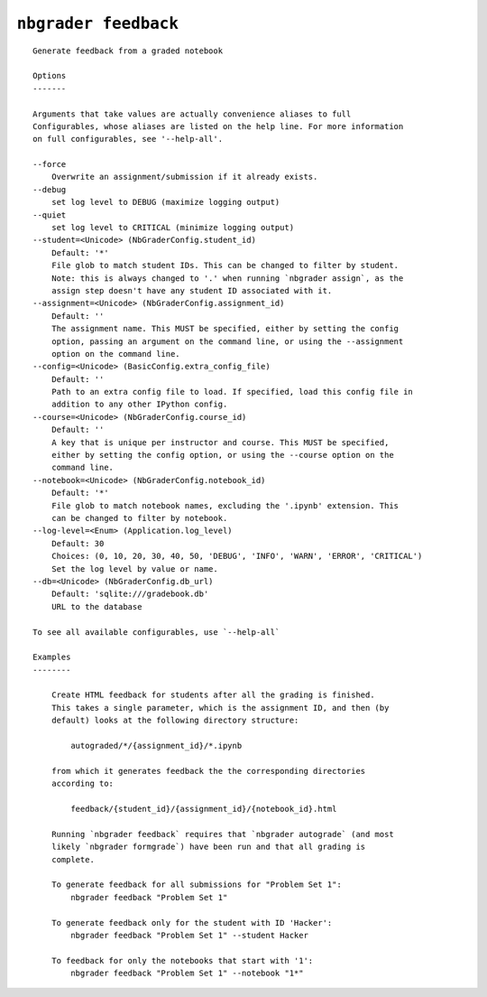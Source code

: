 ``nbgrader feedback``
========================

::

    Generate feedback from a graded notebook
    
    Options
    -------
    
    Arguments that take values are actually convenience aliases to full
    Configurables, whose aliases are listed on the help line. For more information
    on full configurables, see '--help-all'.
    
    --force
        Overwrite an assignment/submission if it already exists.
    --debug
        set log level to DEBUG (maximize logging output)
    --quiet
        set log level to CRITICAL (minimize logging output)
    --student=<Unicode> (NbGraderConfig.student_id)
        Default: '*'
        File glob to match student IDs. This can be changed to filter by student.
        Note: this is always changed to '.' when running `nbgrader assign`, as the
        assign step doesn't have any student ID associated with it.
    --assignment=<Unicode> (NbGraderConfig.assignment_id)
        Default: ''
        The assignment name. This MUST be specified, either by setting the config
        option, passing an argument on the command line, or using the --assignment
        option on the command line.
    --config=<Unicode> (BasicConfig.extra_config_file)
        Default: ''
        Path to an extra config file to load. If specified, load this config file in
        addition to any other IPython config.
    --course=<Unicode> (NbGraderConfig.course_id)
        Default: ''
        A key that is unique per instructor and course. This MUST be specified,
        either by setting the config option, or using the --course option on the
        command line.
    --notebook=<Unicode> (NbGraderConfig.notebook_id)
        Default: '*'
        File glob to match notebook names, excluding the '.ipynb' extension. This
        can be changed to filter by notebook.
    --log-level=<Enum> (Application.log_level)
        Default: 30
        Choices: (0, 10, 20, 30, 40, 50, 'DEBUG', 'INFO', 'WARN', 'ERROR', 'CRITICAL')
        Set the log level by value or name.
    --db=<Unicode> (NbGraderConfig.db_url)
        Default: 'sqlite:///gradebook.db'
        URL to the database
    
    To see all available configurables, use `--help-all`
    
    Examples
    --------
    
        Create HTML feedback for students after all the grading is finished.
        This takes a single parameter, which is the assignment ID, and then (by
        default) looks at the following directory structure:
        
            autograded/*/{assignment_id}/*.ipynb
        
        from which it generates feedback the the corresponding directories
        according to:
        
            feedback/{student_id}/{assignment_id}/{notebook_id}.html
        
        Running `nbgrader feedback` requires that `nbgrader autograde` (and most
        likely `nbgrader formgrade`) have been run and that all grading is
        complete.
        
        To generate feedback for all submissions for "Problem Set 1":
            nbgrader feedback "Problem Set 1"
        
        To generate feedback only for the student with ID 'Hacker':
            nbgrader feedback "Problem Set 1" --student Hacker
        
        To feedback for only the notebooks that start with '1':
            nbgrader feedback "Problem Set 1" --notebook "1*"
    
    